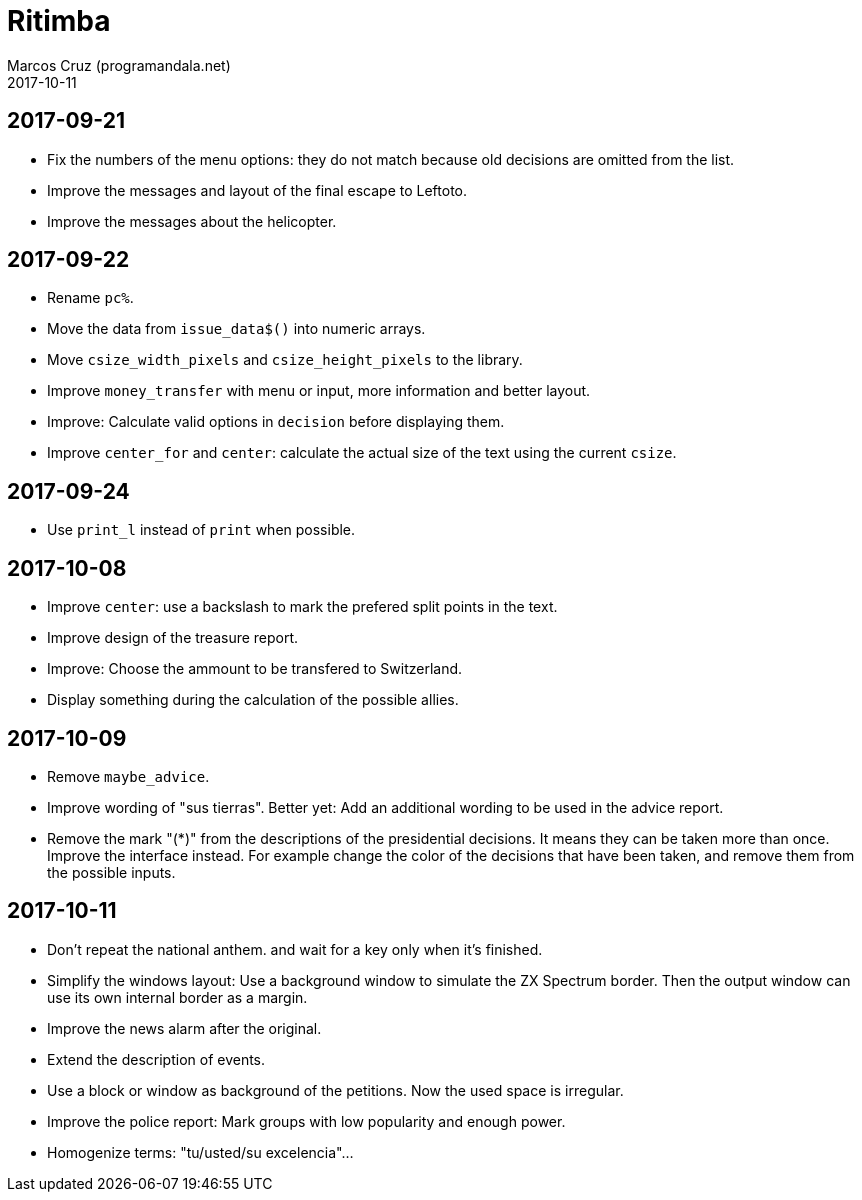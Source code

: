 = Ritimba
:author: Marcos Cruz (programandala.net)
:revdate: 2017-10-11

== 2017-09-21

- Fix the numbers of the menu options: they do not match because old
  decisions are omitted from the list.
- Improve the messages and layout of the final escape to Leftoto.
- Improve the messages about the helicopter.

== 2017-09-22

- Rename `pc%`.
- Move the data from `issue_data$()` into numeric arrays.
- Move `csize_width_pixels` and `csize_height_pixels` to the library.
- Improve `money_transfer` with menu or input, more information and
  better layout.
- Improve: Calculate valid options in `decision` before displaying
  them.
- Improve `center_for` and `center`: calculate the actual size of the
  text using the current `csize`.

== 2017-09-24

- Use `print_l` instead of `print` when possible.

== 2017-10-08

- Improve `center`: use a backslash to mark the prefered split points
  in the text.
- Improve design of the treasure report.
- Improve: Choose the ammount to be transfered to Switzerland.
- Display something during the calculation of the possible allies.

== 2017-10-09

- Remove `maybe_advice`.
- Improve wording of "sus tierras". Better yet: Add an additional
  wording to be used in the advice report.
- Remove the mark "(*)" from the descriptions of the presidential
  decisions. It means they can be taken more than once. Improve the
  interface instead. For example change the color of the decisions
  that have been taken, and remove them from the possible inputs.

== 2017-10-11

- Don't repeat the national anthem. and wait for a key only when it's
  finished.
- Simplify the windows layout: Use a background window to simulate the
  ZX Spectrum border. Then the output window can use its own internal
  border as a margin.
- Improve the news alarm after the original.
- Extend the description of events.
- Use a block or window as background of the petitions. Now the used
  space is irregular.
- Improve the police report: Mark groups with low popularity and
  enough power.
- Homogenize terms: "tu/usted/su excelencia"...
